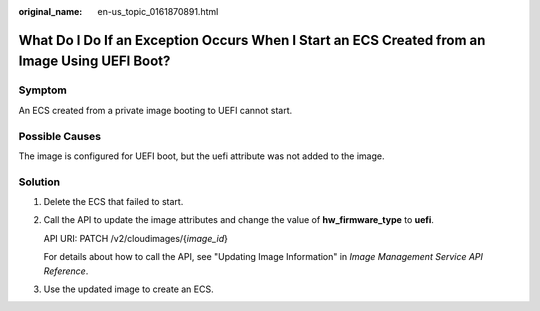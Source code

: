 :original_name: en-us_topic_0161870891.html

.. _en-us_topic_0161870891:

What Do I Do If an Exception Occurs When I Start an ECS Created from an Image Using UEFI Boot?
==============================================================================================

Symptom
-------

An ECS created from a private image booting to UEFI cannot start.

Possible Causes
---------------

The image is configured for UEFI boot, but the uefi attribute was not added to the image.

Solution
--------

#. Delete the ECS that failed to start.

#. Call the API to update the image attributes and change the value of **hw_firmware_type** to **uefi**.

   API URI: PATCH /v2/cloudimages/{*image_id*}

   For details about how to call the API, see "Updating Image Information" in *Image Management Service API Reference*.

#. Use the updated image to create an ECS.
